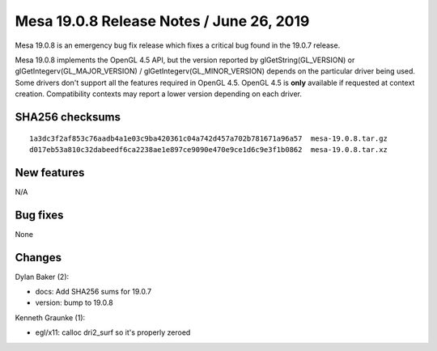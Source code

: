 Mesa 19.0.8 Release Notes / June 26, 2019
=========================================

Mesa 19.0.8 is an emergency bug fix release which fixes a critical bug
found in the 19.0.7 release.

Mesa 19.0.8 implements the OpenGL 4.5 API, but the version reported by
glGetString(GL_VERSION) or glGetIntegerv(GL_MAJOR_VERSION) /
glGetIntegerv(GL_MINOR_VERSION) depends on the particular driver being
used. Some drivers don't support all the features required in OpenGL
4.5. OpenGL 4.5 is **only** available if requested at context creation.
Compatibility contexts may report a lower version depending on each
driver.

SHA256 checksums
----------------

::

   1a3dc3f2af853c76aadb4a1e03c9ba420361c04a742d457a702b781671a96a57  mesa-19.0.8.tar.gz
   d017eb53a810c32dabeedf6ca2238ae1e897ce9090e470e9ce1d6c9e3f1b0862  mesa-19.0.8.tar.xz

New features
------------

N/A

Bug fixes
---------

None

Changes
-------

Dylan Baker (2):

-  docs: Add SHA256 sums for 19.0.7
-  version: bump to 19.0.8

Kenneth Graunke (1):

-  egl/x11: calloc dri2_surf so it's properly zeroed
